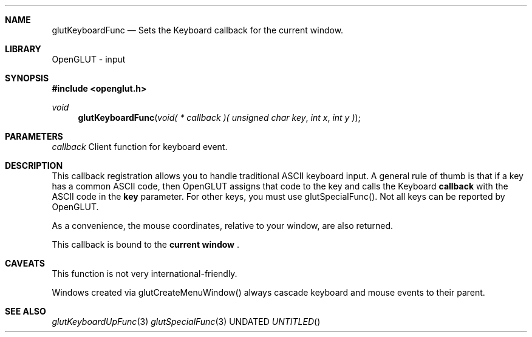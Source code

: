 .\" Copyright 2004, the OpenGLUT contributors
.Dt GLUTKEYBOARDFUNC 3 LOCAL
.Dd
.Sh NAME
.Nm glutKeyboardFunc
.Nd Sets the Keyboard callback for the current window.
.Sh LIBRARY
OpenGLUT - input
.Sh SYNOPSIS
.In openglut.h
.Ft  void
.Fn glutKeyboardFunc "void( * callback )( unsigned char key" "int x" "int y )"
.Sh PARAMETERS
.Pp
.Bf Em
 callback
.Ef
    Client function for keyboard event.
.Sh DESCRIPTION
This callback registration allows you to handle
traditional ASCII keyboard input.  A general rule of
thumb is that if a key has a common ASCII code,
then OpenGLUT assigns that code to the key
and calls the Keyboard 
.Bf Sy
 callback
.Ef
 with the ASCII code in
the 
.Bf Sy
 key
.Ef
 parameter.
For other keys, you must use glutSpecialFunc().
Not all keys can be reported by OpenGLUT.
.Pp
As a convenience, the mouse coordinates, relative
to your window, are also returned.
.Pp
This callback is bound to the 
.Bf Li
 current window
.Ef
 .
.Pp
.Sh CAVEATS
This function is not very international-friendly.
.Pp
Windows created via glutCreateMenuWindow() always cascade keyboard and mouse events to their parent.
.Pp
.Sh SEE ALSO
.Xr glutKeyboardUpFunc 3
.Xr glutSpecialFunc 3
.fl
.sp 3

